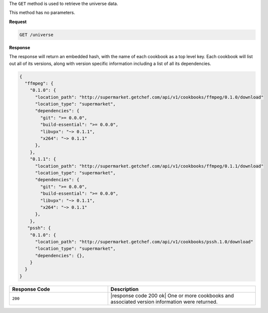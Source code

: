 .. The contents of this file are included in multiple topics.
.. This file should not be changed in a way that hinders its ability to appear in multiple documentation sets.

The ``GET`` method is used to retrieve the universe data.

This method has no parameters.

**Request**

.. code-block:: xml

   GET /universe

**Response**

The response will return an embedded hash, with the name of each cookbook as
a top level key. Each cookbook will list out all of its versions, along with
version specific information including a list of all its dependencies.

.. code-block:: ruby

   {
     "ffmpeg": {
       "0.1.0": {
         "location_path": "http://supermarket.getchef.com/api/v1/cookbooks/ffmpeg/0.1.0/download"
         "location_type": "supermarket",
         "dependencies": {
           "git": ">= 0.0.0",
           "build-essential": ">= 0.0.0",
           "libvpx": "~> 0.1.1",
           "x264": "~> 0.1.1"
         },
       },
       "0.1.1": {
         "location_path": "http://supermarket.getchef.com/api/v1/cookbooks/ffmpeg/0.1.1/download"
         "location_type": "supermarket",
         "dependencies": {
           "git": ">= 0.0.0",
           "build-essential": ">= 0.0.0",
           "libvpx": "~> 0.1.1",
           "x264": "~> 0.1.1"
         },
       },
      "pssh": {
       "0.1.0": {
         "location_path": "http://supermarket.getchef.com/api/v1/cookbooks/pssh.1.0/download"
         "location_type": "supermarket",
         "dependencies": {},
       }
     }
   }

.. list-table::
   :widths: 200 300
   :header-rows: 1

   * - Response Code
     - Description
   * - ``200``
     - |response code 200 ok| One or more cookbooks and associated version information were returned.
